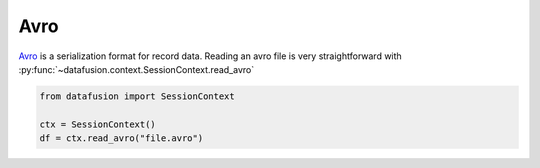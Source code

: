 .. Licensed to the Apache Software Foundation (ASF) under one
.. or more contributor license agreements.  See the NOTICE file
.. distributed with this work for additional information
.. regarding copyright ownership.  The ASF licenses this file
.. to you under the Apache License, Version 2.0 (the
.. "License"); you may not use this file except in compliance
.. with the License.  You may obtain a copy of the License at

..   http://www.apache.org/licenses/LICENSE-2.0

.. Unless required by applicable law or agreed to in writing,
.. software distributed under the License is distributed on an
.. "AS IS" BASIS, WITHOUT WARRANTIES OR CONDITIONS OF ANY
.. KIND, either express or implied.  See the License for the
.. specific language governing permissions and limitations
.. under the License.

.. _io_avro:

Avro
====

`Avro <https://avro.apache.org/>`_ is a serialization format for record data. Reading an avro file is very straightforward
with :py:func:`~datafusion.context.SessionContext.read_avro`

.. code-block:: python


    from datafusion import SessionContext

    ctx = SessionContext()
    df = ctx.read_avro("file.avro")